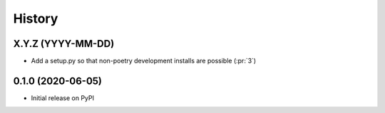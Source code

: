 =======
History
=======

X.Y.Z (YYYY-MM-DD)
------------------
* Add a setup.py so that non-poetry development installs are possible (:pr:`3`)

0.1.0 (2020-06-05)
------------------
* Initial release on PyPI